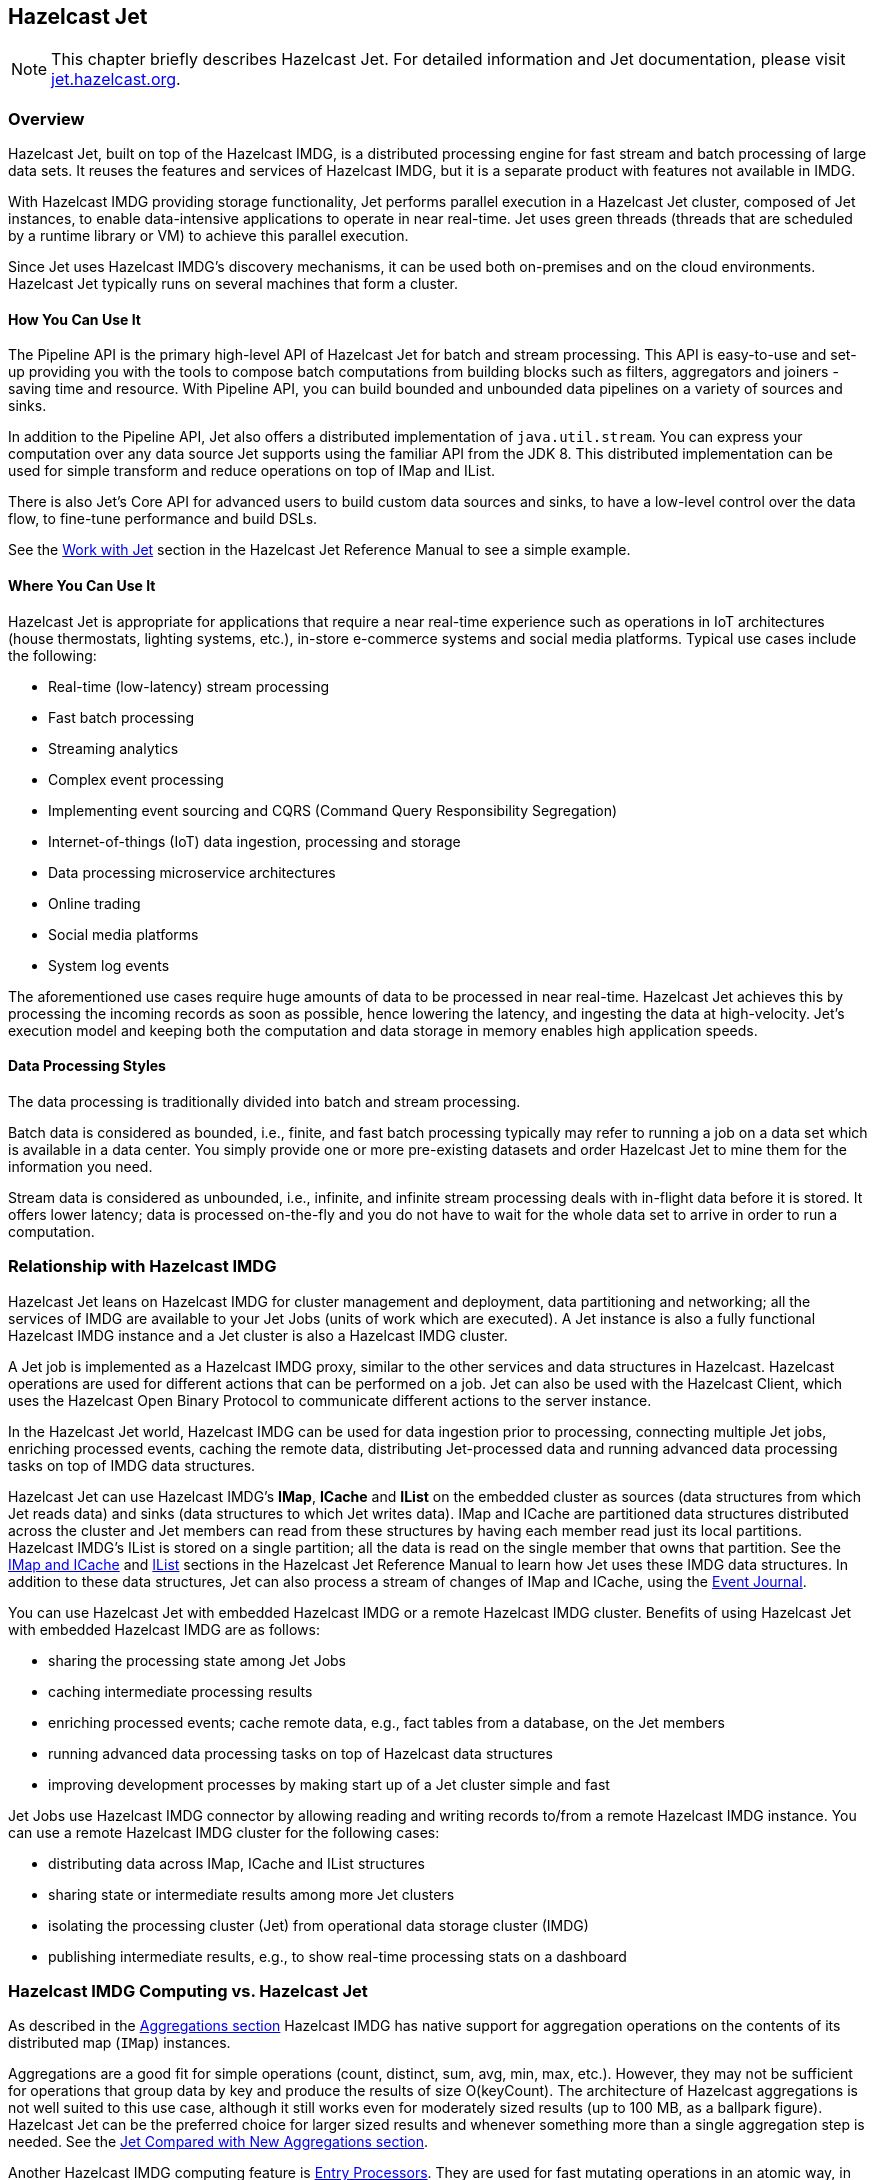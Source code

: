 
[[hazelcast-jet]]
== Hazelcast Jet

NOTE: This chapter briefly describes Hazelcast Jet.
For detailed information and Jet documentation,
please visit link:https://jet.hazelcast.org/[jet.hazelcast.org^].

[[jet-overview]]
=== Overview

Hazelcast Jet, built on top of the Hazelcast IMDG,
is a distributed processing engine for fast stream and
batch processing of large data sets. It reuses the
features and services of Hazelcast IMDG, but it is a
separate product with features not available in IMDG.

With Hazelcast IMDG providing storage functionality,
Jet performs parallel execution in a Hazelcast Jet cluster,
composed of Jet instances, to enable data-intensive applications
to operate in near real-time. Jet uses green threads (threads that
are scheduled by a runtime library or VM) to achieve this parallel execution.

Since Jet uses Hazelcast IMDG’s discovery mechanisms, it can be used
both on-premises and on the cloud environments. Hazelcast Jet
typically runs on several machines that form a cluster.

==== How You Can Use It

The Pipeline API is the primary high-level API of Hazelcast Jet
for batch and stream processing. This API is easy-to-use and set-up
providing you with the tools to compose batch computations from building
blocks such as filters, aggregators and joiners - saving time and resource.
With Pipeline API, you can build bounded and unbounded data pipelines
on a variety of sources and sinks.

In addition to the Pipeline API, Jet also offers a distributed
implementation of `java.util.stream`. You can express your computation
over any data source Jet supports using the familiar API from the JDK 8.
This distributed implementation can be used for simple transform and
reduce operations on top of IMap and IList.

There is also Jet's Core API for advanced users to build custom data
sources and sinks, to have a low-level control over the data flow, to
fine-tune performance and build DSLs.

See the link:https://docs.hazelcast.org/docs/jet/latest-dev/manual/index.html#work-with-jet[Work with Jet^]
section in the Hazelcast Jet Reference Manual to see a simple example.

==== Where You Can Use It

Hazelcast Jet is appropriate for applications that require a near
real-time experience such as operations in IoT architectures
(house thermostats, lighting systems, etc.), in-store e-commerce systems
and social media platforms. Typical use cases include the following:

* Real-time (low-latency) stream processing
* Fast batch processing
* Streaming analytics
* Complex event processing
* Implementing event sourcing and CQRS (Command Query Responsibility Segregation)
* Internet-of-things (IoT) data ingestion, processing and storage
* Data processing microservice architectures
* Online trading
* Social media platforms
* System log events

The aforementioned use cases require huge amounts of data to be
processed in near real-time. Hazelcast Jet achieves this by processing
the incoming records as soon as possible,  hence lowering the latency,
and ingesting the data at high-velocity. Jet's execution model and
keeping both the computation and data storage in memory enables high
application speeds.

==== Data Processing Styles

The data processing is traditionally divided into batch and
stream processing.

Batch data is considered as bounded, i.e., finite, and fast
batch processing typically may refer to running a job on a data set
which is available in a data center. You simply provide one or more
pre-existing datasets and order Hazelcast Jet to mine them for the
information you need.

Stream data is considered as unbounded, i.e., infinite, and infinite
stream processing deals with in-flight data before it is stored. It
offers lower latency; data is processed on-the-fly and you do not have
to wait for the whole data set to arrive in order to run a computation.


=== Relationship with Hazelcast IMDG

Hazelcast Jet leans on Hazelcast IMDG for cluster management and deployment,
data partitioning and networking; all the services of IMDG are available to
your Jet Jobs (units of work which are executed). A Jet instance is also a
fully functional Hazelcast IMDG instance and a Jet cluster is also a Hazelcast IMDG cluster.

A Jet job is implemented as a Hazelcast IMDG proxy, similar to the other
services and data structures in Hazelcast. Hazelcast operations are used
for different actions that can be performed on a job. Jet can also be used
with the Hazelcast Client, which uses the Hazelcast Open Binary Protocol to
communicate different actions to the server instance.

In the Hazelcast Jet world, Hazelcast IMDG can be used for data ingestion
prior to processing,
connecting multiple Jet jobs, enriching processed events, caching the
remote data, distributing Jet-processed data and running advanced data
processing tasks on top of IMDG data structures.

Hazelcast Jet can use Hazelcast IMDG's **IMap**, **ICache** and **IList**
on the embedded cluster as sources (data structures from which Jet reads data)
and sinks (data structures to which Jet writes data). IMap and ICache are
partitioned data structures distributed across the cluster and Jet members
can read from these structures by having each member read just its local partitions.
Hazelcast IMDG's IList is stored on a single partition; all the data is read on
the single member that owns that partition. See the
link:https://docs.hazelcast.org/docs/jet/latest-dev/manual/index.html#connector-imdg[IMap and ICache^]
and link:https://docs.hazelcast.org/docs/jet/latest-dev/manual/index.html#imdg-list[IList^]
sections in the Hazelcast Jet Reference Manual to learn how Jet uses these IMDG data
structures. In addition to these data structures, Jet can also process a stream of
changes of IMap and ICache, using the <<event-journal, Event Journal>>.

You can use Hazelcast Jet with embedded Hazelcast IMDG or a remote Hazelcast IMDG
cluster. Benefits of using Hazelcast Jet with embedded Hazelcast IMDG are as follows:

* sharing the processing state among Jet Jobs
* caching intermediate processing results
* enriching processed events; cache remote data, e.g., fact tables
from a database, on the Jet members
* running advanced data processing tasks on top of Hazelcast data structures
* improving development processes by making start up of a Jet cluster
simple and fast

Jet Jobs use Hazelcast IMDG connector by allowing reading and writing
records to/from a remote Hazelcast IMDG instance. You can use a remote
Hazelcast IMDG cluster for the following cases:

* distributing data across IMap, ICache and IList structures
* sharing state or intermediate results among more Jet clusters
* isolating the processing cluster (Jet) from operational data storage cluster (IMDG)
* publishing intermediate results, e.g., to show real-time processing stats on a dashboard

=== Hazelcast IMDG Computing vs. Hazelcast Jet

As described in the <<aggregations, Aggregations section>>
Hazelcast IMDG has native support for aggregation operations on the
contents of its distributed map (`IMap`) instances.

Aggregations are a good fit for simple operations (count, distinct,
sum, avg, min, max, etc.). However, they may not be sufficient for operations
that group data by key and produce the results of size O(keyCount).
The architecture of Hazelcast aggregations is not well suited to this
use case, although it still works even for moderately sized results
(up to 100 MB, as a ballpark figure). Hazelcast Jet can be the preferred
choice for larger sized results and whenever something more than a single
aggregation step is needed. See the <<jet-compared-with-new-aggregations,
Jet Compared with New Aggregations section>>.

Another Hazelcast IMDG computing feature is <<entry-processor, Entry Processors>>.
They are used for fast mutating operations in an atomic way, in which the map
entry is mutated by executing logic directly on the JVM where the data resides.
And this means the network hops are reduced and atomicity is provided in a single step.
Keeping this in mind, you can use Hazelcast IMDG Entry Processors when they perform
bulk mutations of an IMap, where the processing function is fast and involves a single
map entry per call. On the other hand, you can prefer to use Hazelcast Jet when the
processing involves multiple entries (aggregations, joins, etc.), or involves
multiple computing steps to be made parallel, or when the data source and sink
are not a single IMap instance.

